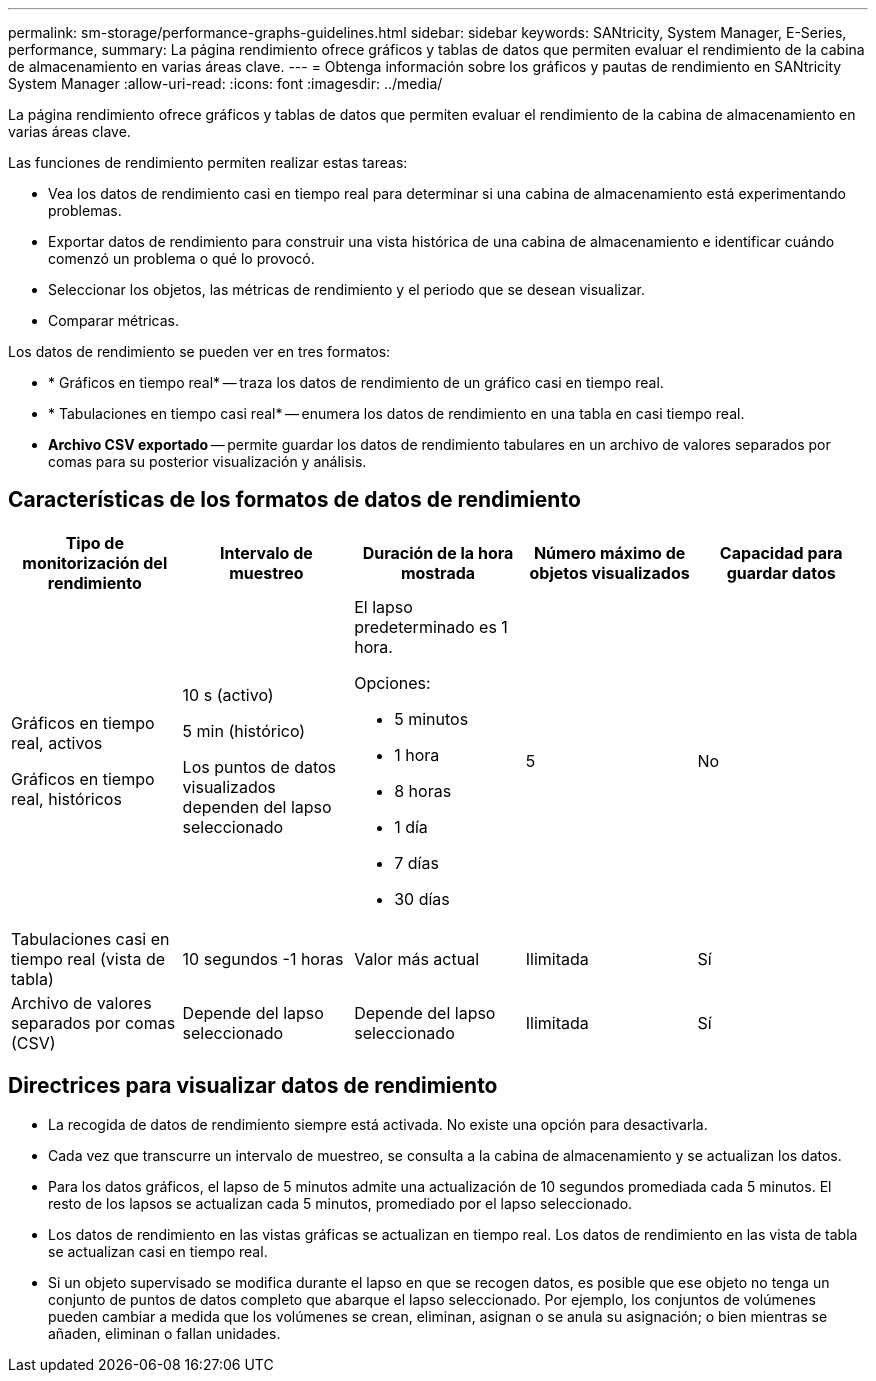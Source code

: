 ---
permalink: sm-storage/performance-graphs-guidelines.html 
sidebar: sidebar 
keywords: SANtricity, System Manager, E-Series, performance, 
summary: La página rendimiento ofrece gráficos y tablas de datos que permiten evaluar el rendimiento de la cabina de almacenamiento en varias áreas clave. 
---
= Obtenga información sobre los gráficos y pautas de rendimiento en SANtricity System Manager
:allow-uri-read: 
:icons: font
:imagesdir: ../media/


[role="lead"]
La página rendimiento ofrece gráficos y tablas de datos que permiten evaluar el rendimiento de la cabina de almacenamiento en varias áreas clave.

Las funciones de rendimiento permiten realizar estas tareas:

* Vea los datos de rendimiento casi en tiempo real para determinar si una cabina de almacenamiento está experimentando problemas.
* Exportar datos de rendimiento para construir una vista histórica de una cabina de almacenamiento e identificar cuándo comenzó un problema o qué lo provocó.
* Seleccionar los objetos, las métricas de rendimiento y el periodo que se desean visualizar.
* Comparar métricas.


Los datos de rendimiento se pueden ver en tres formatos:

* * Gráficos en tiempo real* -- traza los datos de rendimiento de un gráfico casi en tiempo real.
* * Tabulaciones en tiempo casi real* -- enumera los datos de rendimiento en una tabla en casi tiempo real.
* *Archivo CSV exportado* -- permite guardar los datos de rendimiento tabulares en un archivo de valores separados por comas para su posterior visualización y análisis.




== Características de los formatos de datos de rendimiento

[cols="1a,1a,1a,1a,1a"]
|===
| *Tipo de monitorización del rendimiento* | *Intervalo de muestreo* | *Duración de la hora mostrada* | *Número máximo de objetos visualizados* | *Capacidad para guardar datos* 


 a| 
Gráficos en tiempo real, activos

Gráficos en tiempo real, históricos
 a| 
10 s (activo)

5 min (histórico)

Los puntos de datos visualizados dependen del lapso seleccionado
 a| 
El lapso predeterminado es 1 hora.

Opciones:

* 5 minutos
* 1 hora
* 8 horas
* 1 día
* 7 días
* 30 días

 a| 
5
 a| 
No



 a| 
Tabulaciones casi en tiempo real (vista de tabla)
 a| 
10 segundos -1 horas
 a| 
Valor más actual
 a| 
Ilimitada
 a| 
Sí



 a| 
Archivo de valores separados por comas (CSV)
 a| 
Depende del lapso seleccionado
 a| 
Depende del lapso seleccionado
 a| 
Ilimitada
 a| 
Sí

|===


== Directrices para visualizar datos de rendimiento

* La recogida de datos de rendimiento siempre está activada. No existe una opción para desactivarla.
* Cada vez que transcurre un intervalo de muestreo, se consulta a la cabina de almacenamiento y se actualizan los datos.
* Para los datos gráficos, el lapso de 5 minutos admite una actualización de 10 segundos promediada cada 5 minutos. El resto de los lapsos se actualizan cada 5 minutos, promediado por el lapso seleccionado.
* Los datos de rendimiento en las vistas gráficas se actualizan en tiempo real. Los datos de rendimiento en las vista de tabla se actualizan casi en tiempo real.
* Si un objeto supervisado se modifica durante el lapso en que se recogen datos, es posible que ese objeto no tenga un conjunto de puntos de datos completo que abarque el lapso seleccionado. Por ejemplo, los conjuntos de volúmenes pueden cambiar a medida que los volúmenes se crean, eliminan, asignan o se anula su asignación; o bien mientras se añaden, eliminan o fallan unidades.

